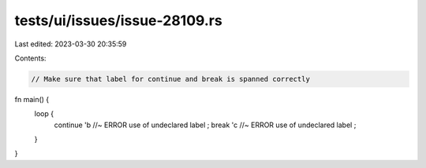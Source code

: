 tests/ui/issues/issue-28109.rs
==============================

Last edited: 2023-03-30 20:35:59

Contents:

.. code-block:: rs

    // Make sure that label for continue and break is spanned correctly

fn main() {
    loop {
        continue
        'b //~ ERROR use of undeclared label
        ;
        break
        'c //~ ERROR use of undeclared label
        ;
    }
}


